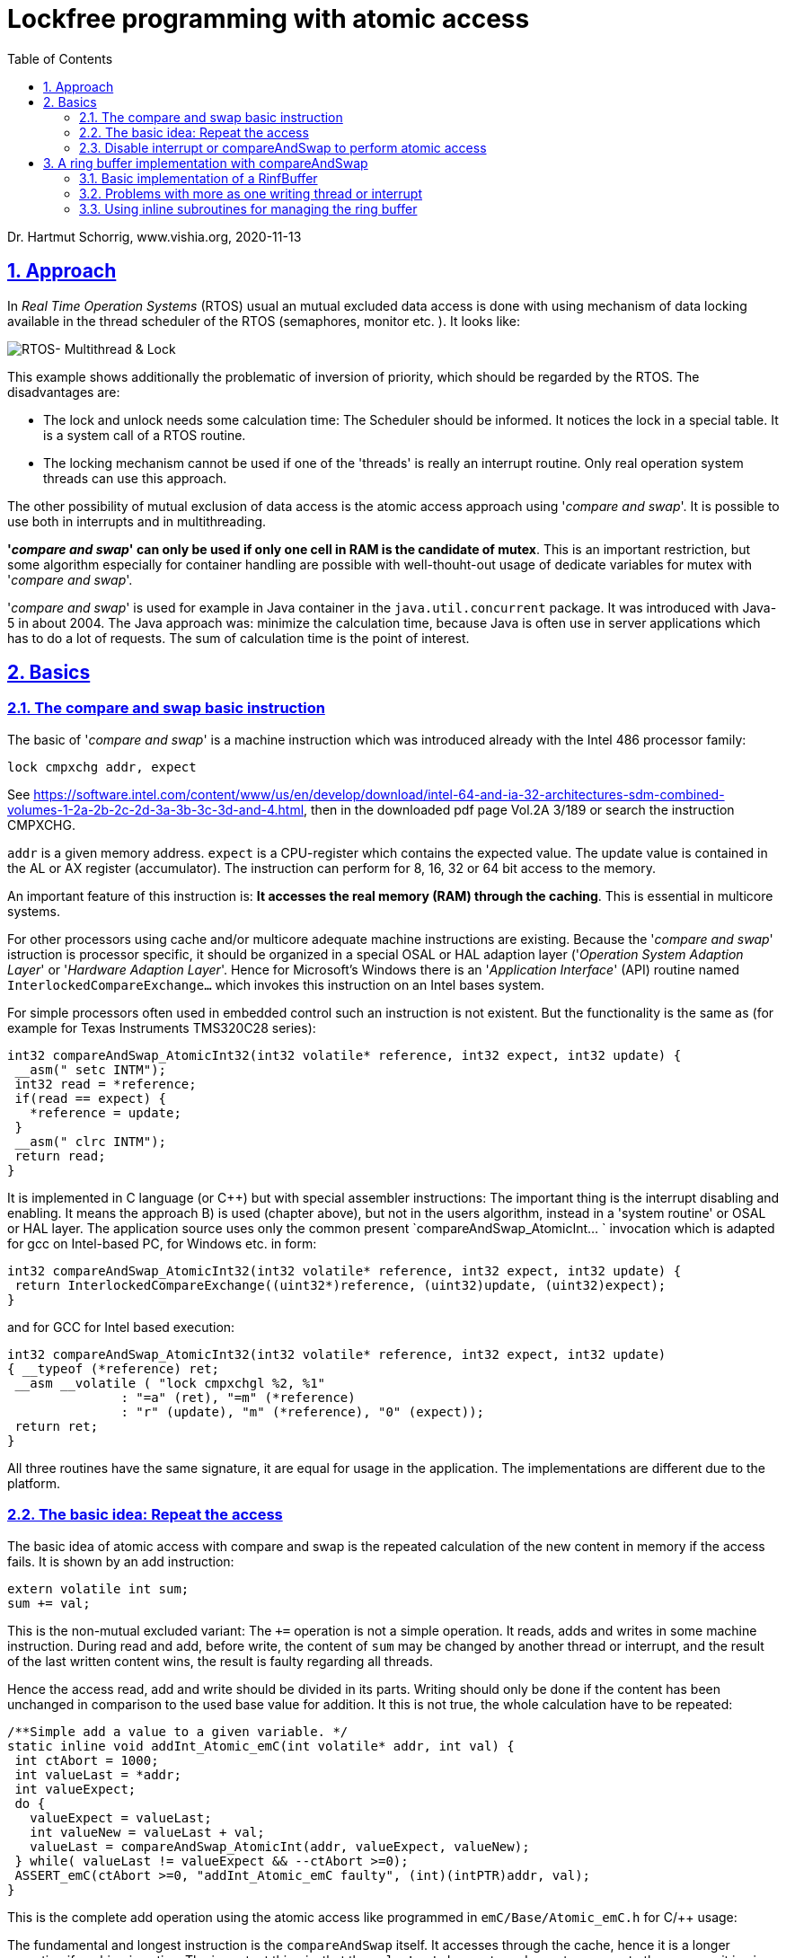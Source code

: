 = Lockfree programming with atomic access 
:toc:
:sectnums:
:sectlinks:
:cpp: C++

Dr. Hartmut Schorrig, www.vishia.org, 2020-11-13

== Approach

In _Real Time Operation Systems_ (RTOS) usual an mutual excluded data access is done with using mechanism of data locking available in the thread scheduler of the RTOS (semaphores, monitor etc. ). It looks like:

image:../../img/Mutex/RTOS_Multithread_lock.png[RTOS- Multithread & Lock]

This example shows additionally the problematic of inversion of priority, which should be regarded by the RTOS. The disadvantages are:

* The lock and unlock needs some calculation time: The Scheduler should be informed. It notices the lock in a special table. It is a system call of a RTOS routine.

* The locking mechanism cannot be used if one of the 'threads' is really an interrupt routine. Only real operation system threads can use this approach. 

The other possibility of mutual exclusion of data access is the atomic access approach using '__compare and swap__'. It is possible to use both in interrupts and in multithreading. 

**'__compare and swap__' can only be used if only one cell in RAM is the candidate of mutex**. This is an important restriction, but some algorithm especially for container handling are possible with well-thouht-out usage of dedicate variables for mutex with '__compare and swap__'.

'__compare and swap__' is used for example in Java container in the `java.util.concurrent` package. It was introduced with Java-5 in about 2004. The Java approach was: minimize the calculation time, because Java is often use in server applications which has to do a lot of requests. The sum of calculation time is the point of interest.   

== Basics

=== The compare and swap basic instruction

The basic of '__compare and swap__' is a machine instruction which was introduced already with the Intel 486 processor family:

 lock cmpxchg addr, expect
 
See link:https://software.intel.com/content/www/us/en/develop/download/intel-64-and-ia-32-architectures-sdm-combined-volumes-1-2a-2b-2c-2d-3a-3b-3c-3d-and-4.html[], then in the downloaded pdf page Vol.2A 3/189 or search the instruction CMPXCHG.  

`addr` is a given memory address. `expect` is a CPU-register which contains the expected value. The update value is contained in the AL or AX register (accumulator). The instruction can perform for 8, 16, 32 or 64 bit access to the memory. 

An important feature of this instruction is: **It accesses the real memory (RAM) through the caching**. This is essential in multicore systems. 

For other processors using cache and/or multicore adequate machine instructions are existing. Because the '__compare and swap__' istruction is processor specific, it should be organized in a special OSAL or HAL adaption layer ('__Operation System Adaption Layer__' or '__Hardware Adaption Layer__'. Hence for Microsoft's Windows there is an '__Application Interface__' (API) routine named `InterlockedCompareExchange...` which invokes this instruction on an Intel bases system.  

For simple processors often used in embedded control such an instruction is not existent. But the functionality is the same as (for example for Texas Instruments TMS320C28 series):

 int32 compareAndSwap_AtomicInt32(int32 volatile* reference, int32 expect, int32 update) {
  __asm(" setc INTM"); 
  int32 read = *reference;
  if(read == expect) {
    *reference = update;
  }
  __asm(" clrc INTM");
  return read;
 }

It is implemented in C language (or C++) but with special assembler instructions: The important thing is the interrupt disabling and enabling. It means the approach B) is used (chapter above), but not in the users algorithm, instead in a 'system routine' or OSAL or HAL layer. The application source uses only the common present `compareAndSwap_AtomicInt... ` invocation which is adapted for gcc on Intel-based PC, for Windows etc. in form:

 int32 compareAndSwap_AtomicInt32(int32 volatile* reference, int32 expect, int32 update) {
  return InterlockedCompareExchange((uint32*)reference, (uint32)update, (uint32)expect);  
 }

and for GCC for Intel based execution:

 int32 compareAndSwap_AtomicInt32(int32 volatile* reference, int32 expect, int32 update)
 { __typeof (*reference) ret;
  __asm __volatile ( "lock cmpxchgl %2, %1"
		       : "=a" (ret), "=m" (*reference)
		       : "r" (update), "m" (*reference), "0" (expect));
  return ret;
 }

All three routines have the same signature, it are equal for usage in the application. The implementations are different due to the platform.

=== The basic idea: Repeat the access 

The basic idea of atomic access with compare and swap is the repeated calculation of the new content in memory if the access fails. It is shown by an add instruction:

 extern volatile int sum;
 sum += val;
 
This is the non-mutual excluded variant: The `+=` operation is not a simple operation. It reads, adds and writes in some machine instruction. During read and add, before write, the content of `sum` may be changed by another thread or interrupt, and the result of the last written content wins, the result is faulty regarding all threads.

Hence the access read, add and write should be divided in its parts. 
Writing should only be done if the content has been unchanged in comparison to the used base value for addition. It this is not true, the whole calculation have to be repeated:

 /**Simple add a value to a given variable. */
 static inline void addInt_Atomic_emC(int volatile* addr, int val) {
  int ctAbort = 1000;
  int valueLast = *addr;
  int valueExpect;
  do {
    valueExpect = valueLast;
    int valueNew = valueLast + val;
    valueLast = compareAndSwap_AtomicInt(addr, valueExpect, valueNew);
  } while( valueLast != valueExpect && --ctAbort >=0); 
  ASSERT_emC(ctAbort >=0, "addInt_Atomic_emC faulty", (int)(intPTR)addr, val);
 } 

This is the complete add operation using the atomic access like programmed in `emC/Base/Atomic_emC.h` for C/++ usage:

The fundamental and longest instruction is the `compareAndSwap` itself. It accesses through the cache, hence it is a longer operation if caching is active. The important thing is, that the `valueLast` does not need an extra access to the memory, it is given as result of the `CMPXCHG` instruction itself, loading in the accumulator register. Hence the operation is named "__compareAndSwap__" and not "__...Set__" which was more evident for the isolated instruction itself. The result value as old value is necessary for the next loop if the write access fails. The read access is already done during the compare part of the instruction from memory through the cache. Only the first access needs an extra access to the memory, maybe not through the cache (depending on the compilers machine code generation) with the `volatile` modifier. But because the `compareAndSwap..` accesses through the cache, it is proper checked. 

The addition is always executed with the given `valueLast` which is the `valueExpect` for the `CMPXCHG` instruction. That is correct. It should be repeated with the given `valueLast` in the next while-loop if the access failes.

Fails the access? Usually this is not the case. It means: The whole operation is fast, only one time it is written to the RAM. The only longer operation is the access through the cache, but that is necessary and wanted.

The access fails if another thread changes the content on the memory between the read access and the subsequent write. The probability of changing the memory by another thread depends on the possible thread execution cycle time and the less time difference between read and write of this access. For example if the time difference is 100 ns (a few instructions) and the cycle of the other thread is 1 ms, the probability is 1 : 10000. If the lower thread (which is interrupted with a cycle of 1 ms) runs in a cycle of 10 ms, it occurrs one time in 100 seconds. It is often for a long running system. Only in a cycle of 100 seconds the lower prior thread needs additional about 20..100 ns for a second memory access and calculation. This is effective. 

The possibility that the second access is also interrupted is 0 if only one possible interrupting thread exists. It is rarely if a third thread interrupts exactly the second access. Hence a while loop is need because for the rarely case of a second or third ... interrupting. 

The `ctAbort` may be seen as unnecessary. But any while loop should be terminate by such an abort count, it is a principle. If the memory is defect, it is possible that the while loop runs infinite. Then the `ctAbort` helps. It is a less-effort additional instruction which may be important in an improbable situation, but which can occur, think about "murphy's law". The `ASSERT_emC(...)` can be empty, it does not need calculation time for a tested target system. 

=== Disable interrupt or compareAndSwap to perform atomic access

General the disabling of all or dedicated interrupts is another solution for the atomic access. It disables also thread switches in a RTOS scheduler. Hence it is a real alternative.

The problem for disabling interrupt is: It is possible for simple embedded platforms, but not approachable if a execution security protected level is given for the CPU, especially on systems where an operation system is present. 

Why is disabling interrupt forbidden for application software in non protected level ?  
Because: A forgotten enabling or a too long disable time can disturb the whole system. A small stupid programming error should not crash the system, that is the principle. 

The second reason for the `CMPXCHG` instruction and the '__compare and swap__' technology is: It helps if caching is used. The `CMPXCHG` accesses through the cache to the real memory, it is necessary for multi core systems.

Now, it is worth considering whether the following approach should be done:

* A) Using '__compare and swap__' only for RTOS driven systems, using disabling interrupt for cheap poor hardware.

* B) Using '__compare and swap__' anytime independent of the hardware. The core compare and swap operation is put into effect for poor hardware with disabling interrupt, but only in the implementation of the '__compare and swap__' operation. Disabling interrupt is never used in application sources.

The approach B) has the advantage, that the algorithm are independent of the target implementation system. Especially an application can be tested on another, high performing platform maybe with test environments. Hence this approach should be favored.

The approach A) has some less calculation times in special cases. It means it should be possible to uses for special cases with fast realtime requirements. For tests on an system without disabling interrupt possibility the `disable_interrupt()` routine should be an empty operation, and the test environment does not really require disabling interrupt for an test approach. 

The question is: How many more calculation time is necessary in comparison of both technologies. This is discussed in link:todo[chapter TODO] 


== A ring buffer implementation with compareAndSwap

A ring buffer, circular buffer, is a common approach to store data in some threads, or interrupts, and read out in a special processing thread. Especially an event queue, often used for state machines, for processing several task etc. can based on a ring buffer.

The simple case, write in one thread or interrupt, read in another thread, does not need any mutex.

=== Basic implementation of a RinfBuffer

It is implemented in `emC/Base/RingBuffer_emC.*`

The data itself should be stored in a simple array with the determined type of the ring buffer elements and the given size:

 #define SIZE_MYRingBuffer 123
 MyElementType myDataRingBuffer[SIZE_MYRingBuffer];
 
Of course allocation of the ring buffer array is possible and may be recommended:

 void myInitRoutine(int sizeRingbuffer) {
   MyElementType* myDataRingbuffer = 
     (MyElementType*)(malloc(sizeRingbuffer * sizeof(MyElementType));
     
The management of the read- and write pointer is centralized in a 

 typedef struct RingBuffer_emC_T {
  uint nrofEntries;  //it stores nrofEntries
  int ctModify;
  uint ixRd;  //use signed because difference building.
  uint ixWr; //+rd and wr-pointer
 } RingBuffer_emC_s;

To write into the ring buffer without mutex only the following is necessary:

 int ixWrNext = myRingBuffer->ixWr +1;
 if(ixWrNext >= myRingBuffer->nrofEntries) {
   ixWrNext = 0;  //to wrap
 }
 if(ixWrNext != myRingBuffer->ixRd) {
   myDataRingBuffer[myRingBuffer->ixWr] = dataToStrore;
   myRingBuffer->ixWr = ixWrNext;
 }

It is simple and effective. The few operations do not need long computing time. It can be performed in a fast interrupt. 

The ring buffer is fullfilled if a `ixWrNext` would hit the `ixRd`. Then it is not able to detect whether the buffer is empty or full filled. Hence the `ixWr` stops one point before `ixRd`. Both indices are wrapping on the end, it is a fast operation. A little bit more faster is: Usage of a power-2 size and OR the ixWr with a mask. But that is a special solution. 

If the ring buffer is full filled, a writing is skipped. Any error message or such can be performed in an else branch, but usual the read access should be performed too. The state of the ring buffer is obviously for example while debugging, or by an additional check algorithm, by monitoring the `ixRd` and `ixWr`. 

The basic read access is also simple:

 if(myRingBuffer->ixRd != myRingBuffer->ixWr) {
   dataToRead = myDataRingBuffer[myRingBuffer->ixRd];
   //...process the data
   int ixRdNext = myRingBuffer->ixRd +1;
   if(ixRdNext >= myRingBuffer->nrofEntries) {
     ixRdNext = 0;  //to wrap
   }
   myRingBuffer->ixRd = ixRdNext;
 }
 
=== Problems with more as one writing thread or interrupt

If disabling interrupt is used, the whole writing process can be wrapped with 

 disable_interrupt();
 int ixWrNext = myRingBuffer->ixWr +1;
 if(ixWrNext >= myRingBuffer->nrofEntries) {
   ixWrNext = 0;  //to wrap
 }
 if(ixWrNext != myRingBuffer->ixRd) {
   myDataRingBuffer[myRingBuffer->ixWr] = dataToStrore;
   myRingBuffer->ixWr = ixWrNext;
 }
 enable_interrupt();
 
If the algorithm gets an else branch, the `enable_interrupt` should be performed in the if branch after `...->ixWr = ixWrNext` but also as first instruction of the else branch, which may have a longer calculation time. The sum of disable time is not too great, but also not minimalistic. A fast interrupt can be delayed though it won't use the ring buffer. The problem may be the dataToStore-copy time.

It is better to enable the interrupt before writing the data:

 disable_interrupt();
 int ixWrNext = myRingBuffer->ixWr +1;
 if(ixWrNext >= myRingBuffer->nrofEntries) {
   ixWrNext = 0;  //to wrap
 }
 if(ixWrNext != myRingBuffer->ixRd) {
   int ixWrUsed = myRingBuffer->ixWr;
   myRingBuffer->ixWr = ixWrNext;
   enable_interrupt();
   //...   
   myDataRingBuffer[ixWrUsed] = dataToStore;
 } else 
   enable_interrupt();
   //maybe produce a log message buffer full
 }

It has a constant time for disabling interrupt independent of the writing process. But yet a read can be performed with incomplete written data with the read access above, because the `ixWr` is incremented and stored already before the write data is complete. To prevent this situation on reading it should be tested evaluating the data whether they are complete. The read should be divide in two parts:

 if(myRingBuffer->ixRd != myRingBuffer->ixWr) {
   dataToRead = myDataRingBuffer[myRingBuffer->ixRd];
   if(isComplete_MyDataToRead(dataToRead) {
     //...process the data
     myDataRingBuffer[myRingBuffer->ixRd] = incomplete_designation;
     //after access all data from ring buffer increment ixRd,
     //because only now new data can be written:
     int ixRdNext = myRingBuffer->ixRd +1;
     if(ixRdNext >= myRingBuffer->nrofEntries) {
       ixRdNext = 0;  //to wrap
     }
     myRingBuffer->ixRd = ixRdNext;
   }     
 }
 
The kind how the data consistent is detected should be defined application-specific. For example if references (pointer) are stored, a null pointer is incomplete, a valid pointer is complete. Or if float values are expected, a special `INFINITY` value can be used to designate a not written write position. But hence on reading the position should be set back to the incomplete value, which is performed in the `incomplete_designation` line which should be programmed in the user's algorithm too. 

If the element data of the ring buffer consists of more as one part, the special designating part of complete data should be written as last. Then the consistence is given if this last part is written.     
  
=== Using inline subroutines for managing the ring buffer

The last examples in the chapter above suggest using a subroutine for the statements to handle the indices in the `RingBuffer_emC` data structure. 

 int ixWr = add_RingBuffer_emC(myRingBuffer);
 if(ixWr >=0) {
   //...   
   myDataRingBuffer[ixWr] = dataToStore;
 }

The read is divide in two accesses:

 int ixRd = next_RingBuffer_emC(myRingBuffer);
 if(ixRd >=0) {
   //first check whether complete new data are given:
   if( myDataRingBuffer[ixRd].xyz == valid) {
     dataToRead = myDataRingBuffer[myRingBuffer->ixRd];
     myDataRingBuffer[myRingBuffer->ixRd].xyz = incomplete_designation;
     quitNext_RingBuffer_emC(myRingBuffer, ixRd)
   }     
 }
     
The code in the application level will be more simple. Now inside the subroutines it can be determined whether interrupt disabling is used or a compare and swap approach. It does not depend on the application algorithm, it does only depend on the properties of the target system. 




